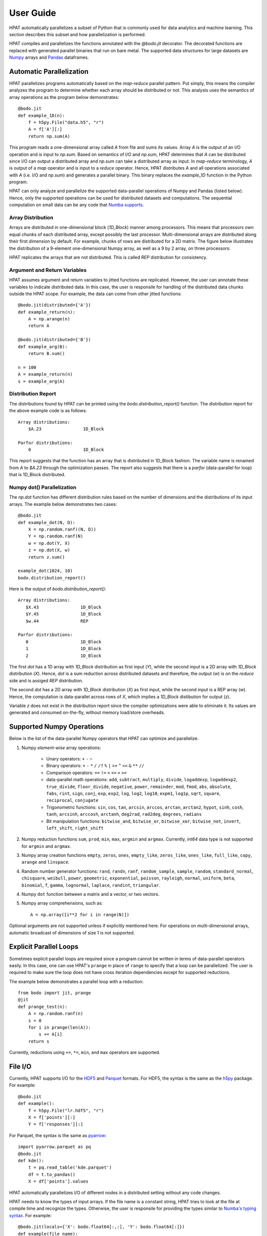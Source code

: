 .. _supported:

User Guide
==========

HPAT automatically parallelizes a subset of Python that is commonly used for
data analytics and machine learning. This section describes this subset
and how parallelization is performed.

HPAT compiles and parallelizes the functions annotated with the `@bodo.jit`
decorator. The decorated functions are replaced with generated parallel
binaries that run on bare metal.
The supported data structures for large datasets
are `Numpy <http://www.numpy.org/>`_ arrays and
`Pandas <http://pandas.pydata.org/>`_ dataframes.

Automatic Parallelization
-------------------------

HPAT parallelizes programs automatically based on the `map-reduce` parallel
pattern. Put simply, this means the compiler analyzes the program to
determine whether each array should be distributed or not. This analysis uses
the semantics of array operations as the program below demonstrates::

    @bodo.jit
    def example_1D(n):
        f = h5py.File("data.h5", "r")
        A = f['A'][:]
        return np.sum(A)

This program reads a one-dimensional array called `A` from file and sums its
values. Array `A` is the output of an I/O operation and is input to `np.sum`.
Based on semantics of I/O and `np.sum`, HPAT determines that `A` can be
distributed since I/O can output a distributed array and `np.sum` can
take a distributed array as input.
In `map-reduce` terminology, `A` is output of a `map` operator and is input
to a `reduce` operator. Hence,
HPAT distributes `A` and all operations associated with `A`
(i.e. I/O and `np.sum`) and generates a parallel binary.
This binary replaces the `example_1D` function in the Python program.

HPAT can only analyze and parallelize the supported data-parallel operations of
Numpy and Pandas (listed below). Hence, only the supported operations can be
used for distributed datasets and computations.
The sequential computation on small data can be any code that
`Numba supports <http://numba.pydata.org/numba-doc/latest/index.html>`_.

Array Distribution
~~~~~~~~~~~~~~~~~~

Arrays are distributed in one-dimensional block (`1D_Block`) manner
among processors. This means that processors own equal chunks of each
distributed array, except possibly the last processor.
Multi-dimensional arrays are distributed along their first dimension by default.
For example, chunks of rows are distributed for a 2D matrix.
The figure below
illustrates the distribution of a 9-element one-dimensional Numpy array, as well
as a 9 by 2 array, on three processors:

.. image:: ../figs/dist.jpg
    :height: 500
    :width: 500
    :scale: 60
    :alt: distribution of 1D array
    :align: center

HPAT replicates the arrays that are not distributed.
This is called `REP` distribution for consistency.

Argument and Return Variables
~~~~~~~~~~~~~~~~~~~~~~~~~~~~~

HPAT assumes argument and return variables to jitted functions are
replicated. However, the user can annotate these variables to indicate
distributed data. In this case,
the user is responsile for handling of the distributed data chunks outside
the HPAT scope. For example, the data can come from other jitted functions::

    @bodo.jit(distributed={'A'})
    def example_return(n):
        A = np.arange(n)
        return A

    @bodo.jit(distributed={'B'})
    def example_arg(B):
        return B.sum()

    n = 100
    A = example_return(n)
    s = example_arg(A)

Distribution Report
~~~~~~~~~~~~~~~~~~~

The distributions found by HPAT can be printed using the
`bodo.distribution_report()` function. The distribution report for the above
example code is as follows::

    Array distributions:
        $A.23                1D_Block

    Parfor distributions:
        0                    1D_Block

This report suggests that the function has an array that is distributed in
1D_Block fashion. The variable name is renamed from `A` to `$A.23` through
the optimization passes. The report also suggests that there is a `parfor`
(data-parallel for loop) that is 1D_Block distributed.

Numpy dot() Parallelization
~~~~~~~~~~~~~~~~~~~~~~~~~~~

The `np.dot` function has different distribution rules based on the number of
dimensions and the distributions of its input arrays. The example below
demonstrates two cases::

    @bodo.jit
    def example_dot(N, D):
        X = np.random.ranf((N, D))
        Y = np.random.ranf(N)
        w = np.dot(Y, X)
        z = np.dot(X, w)
        return z.sum()

    example_dot(1024, 10)
    bodo.distribution_report()

Here is the output of `bodo.distribution_report()`::

    Array distributions:
       $X.43                1D_Block
       $Y.45                1D_Block
       $w.44                REP

    Parfor distributions:
       0                    1D_Block
       1                    1D_Block
       2                    1D_Block

The first `dot` has a 1D array with `1D_Block` distribution as first input
(`Y`), while the second input is a 2D array with `1D_Block` distribution (`X`).
Hence, `dot` is a sum reduction across distributed datasets and therefore,
the output (`w`) is on the `reduce` side and is assiged `REP` distribution.

The second `dot` has a 2D array with `1D_Block` distribution (`X`) as first
input, while the second input is a REP array (`w`). Hence, the computation is
data-parallel across rows of `X`, which implies a `1D_Block` distibution for
output (`z`).

Variable `z` does not exist in the distribution report since
the compiler optimizations were able to eliminate it. Its values are generated
and consumed on-the-fly, without memory load/store overheads.

Supported Numpy Operations
--------------------------

Below is the list of the data-parallel Numpy operators that HPAT can optimize
and parallelize.

1. Numpy `element-wise` array operations:

    * Unary operators: ``+`` ``-`` ``~``
    * Binary operators: ``+`` ``-`` ``*`` ``/`` ``/?`` ``%`` ``|`` ``>>`` ``^``
      ``<<`` ``&`` ``**`` ``//``
    * Comparison operators: ``==`` ``!=`` ``<`` ``<=`` ``>`` ``>=``
    * data-parallel math operations: ``add``, ``subtract``, ``multiply``,
      ``divide``, ``logaddexp``, ``logaddexp2``, ``true_divide``,
      ``floor_divide``, ``negative``, ``power``, ``remainder``,
      ``mod``, ``fmod``, ``abs``, ``absolute``, ``fabs``, ``rint``, ``sign``,
      ``conj``, ``exp``, ``exp2``, ``log``, ``log2``, ``log10``, ``expm1``,
      ``log1p``, ``sqrt``, ``square``, ``reciprocal``, ``conjugate``
    * Trigonometric functions: ``sin``, ``cos``, ``tan``, ``arcsin``,
      ``arccos``, ``arctan``, ``arctan2``, ``hypot``, ``sinh``, ``cosh``,
      ``tanh``, ``arcsinh``, ``arccosh``, ``arctanh``, ``deg2rad``,
      ``rad2deg``, ``degrees``, ``radians``
    * Bit manipulation functions: ``bitwise_and``, ``bitwise_or``,
      ``bitwise_xor``, ``bitwise_not``, ``invert``, ``left_shift``,
      ``right_shift``

2. Numpy reduction functions ``sum``, ``prod``, ``min``, ``max``, ``argmin``
   and ``argmax``. Currently, `int64` data type is not supported for
   ``argmin`` and ``argmax``.

3. Numpy array creation functions ``empty``, ``zeros``, ``ones``,
   ``empty_like``, ``zeros_like``, ``ones_like``, ``full_like``, ``copy``,
   ``arange`` and ``linspace``.

4. Random number generator functions: ``rand``, ``randn``,
   ``ranf``, ``random_sample``, ``sample``, ``random``,
   ``standard_normal``, ``chisquare``, ``weibull``, ``power``, ``geometric``,
   ``exponential``, ``poisson``, ``rayleigh``, ``normal``, ``uniform``,
   ``beta``, ``binomial``, ``f``, ``gamma``, ``lognormal``, ``laplace``,
   ``randint``, ``triangular``.

4. Numpy ``dot`` function between a matrix and a vector, or two vectors.

5. Numpy array comprehensions, such as::

    A = np.array([i**2 for i in range(N)])

Optional arguments are not supported unless if explicitly mentioned here.
For operations on multi-dimensional arrays, automatic broadcast of
dimensions of size 1 is not supported.


Explicit Parallel Loops
-----------------------

Sometimes explicit parallel loops are required since a program cannot be written
in terms of data-parallel operators easily.
In this case, one can use HPAT's ``prange`` in place of ``range`` to specify
that a loop can be parallelized. The user is required to make sure the
loop does not have cross iteration dependencies except for supported reductions.

The example below demonstrates a parallel loop with a reduction::

    from bodo import jit, prange
    @jit
    def prange_test(n):
        A = np.random.ranf(n)
        s = 0
        for i in prange(len(A)):
            s += A[i]
        return s

Currently, reductions using ``+=``, ``*=``, ``min``, and ``max`` operators are
supported.


File I/O
--------

Currently, HPAT supports I/O for the `HDF5 <http://www.h5py.org/>`_ and
`Parquet <http://parquet.apache.org/>`_ formats.
For HDF5, the syntax is the same as the `h5py <http://www.h5py.org/>`_ package.
For example::

    @bodo.jit
    def example():
        f = h5py.File("lr.hdf5", "r")
        X = f['points'][:]
        Y = f['responses'][:]

For Parquet, the syntax is the same as `pyarrow <https://arrow.apache.org/docs/python/>`_::

    import pyarrow.parquet as pq
    @bodo.jit
    def kde():
        t = pq.read_table('kde.parquet')
        df = t.to_pandas()
        X = df['points'].values

HPAT automatically parallelizes I/O of different nodes in a distributed setting
without any code changes.

HPAT needs to know the types of input arrays. If the file name is a constant
string, HPAT tries to look at the file at compile time and recognize the types.
Otherwise, the user is responsile for providing the types similar to
`Numba's typing syntax
<http://numba.pydata.org/numba-doc/latest/reference/types.html>`_. For
example::

     @bodo.jit(locals={'X': bodo.float64[:,:], 'Y': bodo.float64[:]})
     def example(file_name):
         f = h5py.File(file_name, "r")
         X = f['points'][:]
         Y = f['responses'][:]

Print
-----

Using ``print`` function is only supported for `REP` values. Print is called on
one processor only since all processors have the same copy.


Strings
-------

Currently, HPAT provides basic ASCII string support. Constant strings, equality
comparison of strings (``==`` and ``!=``), ``split`` function, extracting
characters (e.g. ``s[1]``), concatination, and convertion to `int` and `float`
are supported. Here are some examples::

    s = 'test_str'
    flag = (s == 'test_str')
    flag = (s != 'test_str')
    s_list = s.split('_')
    c = s[1]
    s = s+'_test'
    a = int('12')
    b = float('1.2')

Dictionaries
------------

HPAT supports basic integer dictionaries currently. ``DictIntInt`` is the type
for dictionaries with 64-bit integer keys and values, while ``DictInt32Int32``
is for 32-bit integer ones. Getting and setting values, ``pop`` and ``get``
operators, as well as ``min`` and ``max`` of keys is supported. For example::

    d = DictIntInt()
    d[2] = 3
    a = d[2]
    b = d.get(3, 0)
    d.pop(2)
    d[3] = 4
    a = min(d.keys())
